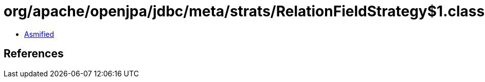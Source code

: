 = org/apache/openjpa/jdbc/meta/strats/RelationFieldStrategy$1.class

 - link:RelationFieldStrategy$1-asmified.java[Asmified]

== References

